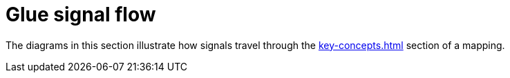 = Glue signal flow

The diagrams in this section illustrate how signals travel through the xref:key-concepts.adoc#glue[] section of a mapping.